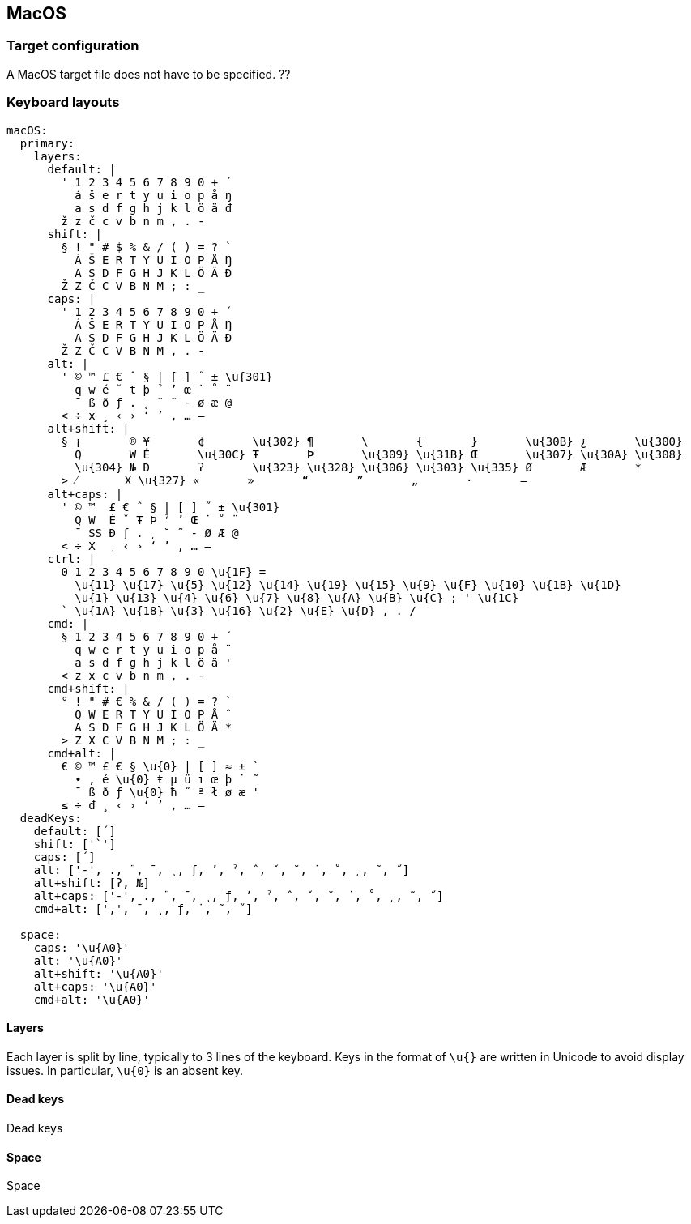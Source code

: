 == MacOS

=== Target configuration
A MacOS target file does not have to be specified. ??

=== Keyboard layouts

```
macOS:
  primary:
    layers:
      default: |
        ' 1 2 3 4 5 6 7 8 9 0 + ´
          á š e r t y u i o p å ŋ
          a s d f g h j k l ö ä đ
        ž z č c v b n m , . -
      shift: |
        § ! " # $ % & / ( ) = ? `
          Á Š E R T Y U I O P Å Ŋ
          A S D F G H J K L Ö Ä Đ
        Ž Z Č C V B N M ; : _
      caps: |
        ' 1 2 3 4 5 6 7 8 9 0 + ´
          Á Š E R T Y U I O P Å Ŋ
          A S D F G H J K L Ö Ä Đ
        Ž Z Č C V B N M , . -
      alt: |
        ' © ™ £ € ˆ § | [ ] ˝ ± \u{301}
          q w é ˇ ŧ þ ˀ ʼ œ ˙ ˚ ¨
          ¯ ß ð ƒ . ˛ ˘ ˜ - ø æ @
        < ÷ x ¸ ‹ › ‘ ’ ‚ … –
      alt+shift: |
        § ¡       ® ¥       ¢       \u{302} ¶       \       {       }       \u{30B} ¿       \u{300}
          Q       W É       \u{30C} Ŧ       Þ       \u{309} \u{31B} Œ       \u{307} \u{30A} \u{308}
          \u{304} № Ð       ʔ       \u{323} \u{328} \u{306} \u{303} \u{335} Ø       Æ       *
        > ⁄       X \u{327} «       »       “       ”       „       ·       —
      alt+caps: |
        ' © ™  £ € ˆ § | [ ] ˝ ± \u{301}
          Q W  É ˇ Ŧ Þ ˀ ʼ Œ ˙ ˚ ¨
          ¯ SS Ð ƒ . ˛ ˘ ˜ - Ø Æ @
        < ÷ X  ¸ ‹ › ‘ ’ ‚ … –
      ctrl: |
        0 1 2 3 4 5 6 7 8 9 0 \u{1F} =
          \u{11} \u{17} \u{5} \u{12} \u{14} \u{19} \u{15} \u{9} \u{F} \u{10} \u{1B} \u{1D}
          \u{1} \u{13} \u{4} \u{6} \u{7} \u{8} \u{A} \u{B} \u{C} ; ' \u{1C}
        ` \u{1A} \u{18} \u{3} \u{16} \u{2} \u{E} \u{D} , . /
      cmd: |
        § 1 2 3 4 5 6 7 8 9 0 + ´
          q w e r t y u i o p å ¨
          a s d f g h j k l ö ä '
        < z x c v b n m , . -
      cmd+shift: |
        ° ! " # € % & / ( ) = ? `
          Q W E R T Y U I O P Å ˆ
          A S D F G H J K L Ö Ä *
        > Z X C V B N M ; : _
      cmd+alt: |
        € © ™ £ € § \u{0} | [ ] ≈ ± `
          • , é \u{0} ŧ µ ü ı œ þ ˙ ˜
          ¯ ß ð ƒ \u{0} ħ ˝ ª ł ø æ '
        ≤ ÷ đ ¸ ‹ › ‘ ’ ‚ … –
  deadKeys:
    default: [´]
    shift: ['`']
    caps: [´]
    alt: ['-', ., ¨, ¯, ¸, ƒ, ʼ, ˀ, ˆ, ˇ, ˘, ˙, ˚, ˛, ˜, ˝]
    alt+shift: [ʔ, №]
    alt+caps: ['-', ., ¨, ¯, ¸, ƒ, ʼ, ˀ, ˆ, ˇ, ˘, ˙, ˚, ˛, ˜, ˝]
    cmd+alt: [',', ¯, ¸, ƒ, ˙, ˜, ˝]
    
  space:
    caps: '\u{A0}'
    alt: '\u{A0}'
    alt+shift: '\u{A0}'
    alt+caps: '\u{A0}'
    cmd+alt: '\u{A0}'
```

==== Layers
Each layer is split by line,
typically to 3 lines of the keyboard. Keys in the format of `\u{}` are written in Unicode to avoid display issues. In
particular, `\u{0}` is an absent key.

==== Dead keys
Dead keys

==== Space
Space
